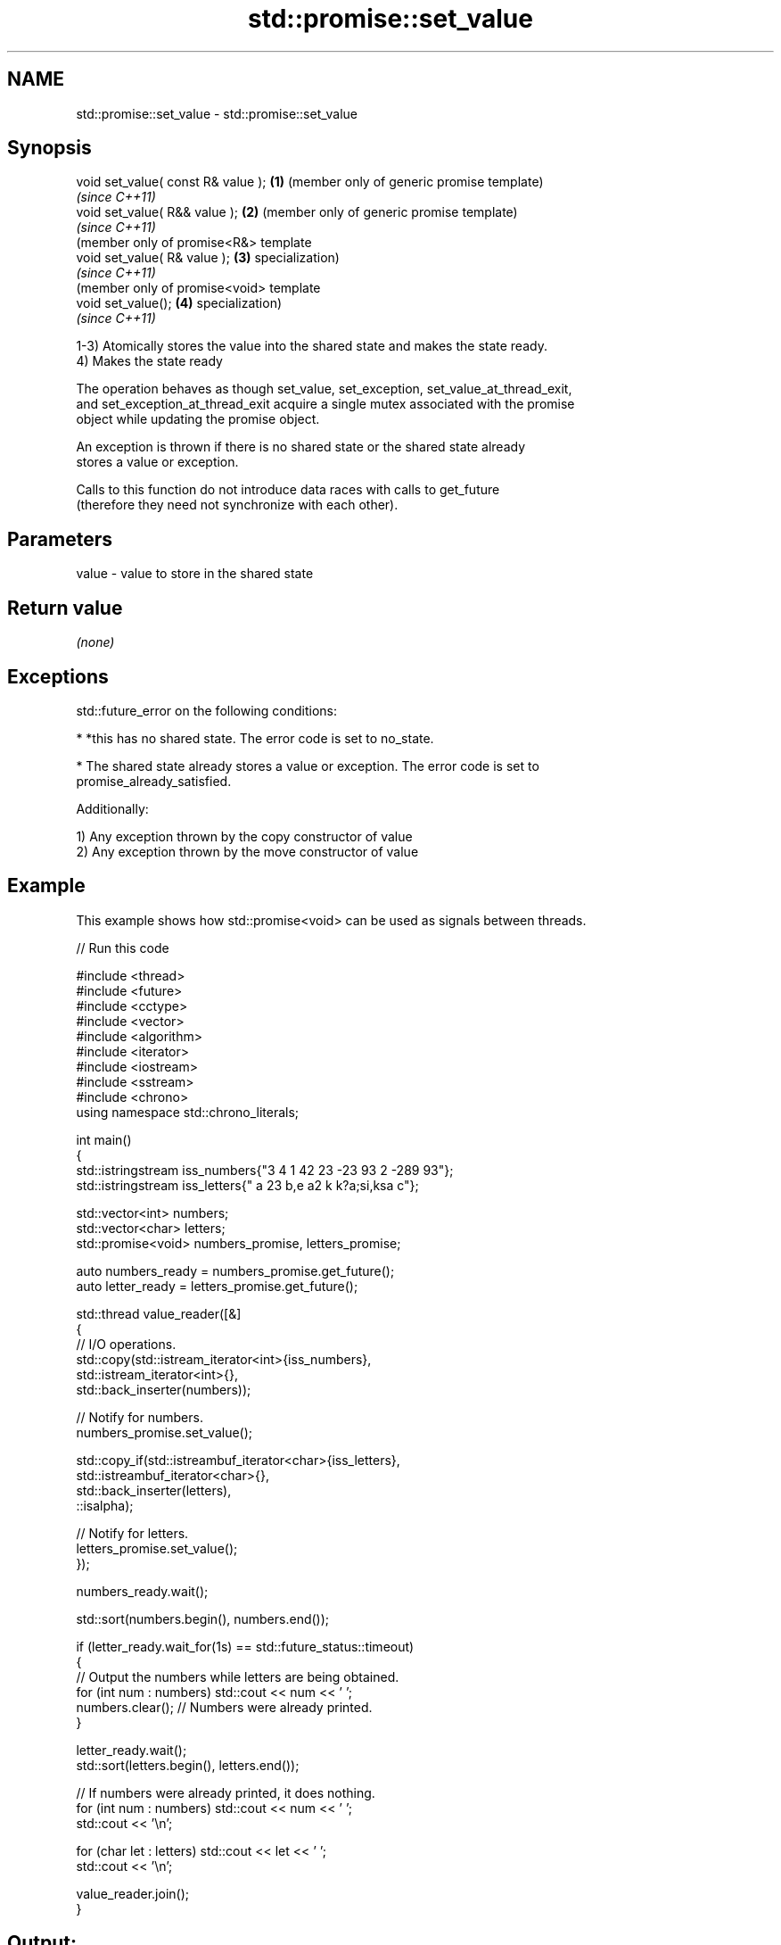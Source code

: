 .TH std::promise::set_value 3 "2022.07.31" "http://cppreference.com" "C++ Standard Libary"
.SH NAME
std::promise::set_value \- std::promise::set_value

.SH Synopsis
   void set_value( const R& value ); \fB(1)\fP (member only of generic promise template)
                                         \fI(since C++11)\fP
   void set_value( R&& value );      \fB(2)\fP (member only of generic promise template)
                                         \fI(since C++11)\fP
                                         (member only of promise<R&> template
   void set_value( R& value );       \fB(3)\fP specialization)
                                         \fI(since C++11)\fP
                                         (member only of promise<void> template
   void set_value();                 \fB(4)\fP specialization)
                                         \fI(since C++11)\fP

   1-3) Atomically stores the value into the shared state and makes the state ready.
   4) Makes the state ready

   The operation behaves as though set_value, set_exception, set_value_at_thread_exit,
   and set_exception_at_thread_exit acquire a single mutex associated with the promise
   object while updating the promise object.

   An exception is thrown if there is no shared state or the shared state already
   stores a value or exception.

   Calls to this function do not introduce data races with calls to get_future
   (therefore they need not synchronize with each other).

.SH Parameters

   value - value to store in the shared state

.SH Return value

   \fI(none)\fP

.SH Exceptions

   std::future_error on the following conditions:

     * *this has no shared state. The error code is set to no_state.

     * The shared state already stores a value or exception. The error code is set to
       promise_already_satisfied.

   Additionally:

   1) Any exception thrown by the copy constructor of value
   2) Any exception thrown by the move constructor of value

.SH Example

   This example shows how std::promise<void> can be used as signals between threads.


// Run this code

 #include <thread>
 #include <future>
 #include <cctype>
 #include <vector>
 #include <algorithm>
 #include <iterator>
 #include <iostream>
 #include <sstream>
 #include <chrono>
 using namespace std::chrono_literals;

 int main()
 {
     std::istringstream iss_numbers{"3 4 1 42 23 -23 93 2 -289 93"};
     std::istringstream iss_letters{" a 23 b,e a2 k k?a;si,ksa c"};

     std::vector<int> numbers;
     std::vector<char> letters;
     std::promise<void> numbers_promise, letters_promise;

     auto numbers_ready = numbers_promise.get_future();
     auto letter_ready = letters_promise.get_future();

     std::thread value_reader([&]
     {
         // I/O operations.
         std::copy(std::istream_iterator<int>{iss_numbers},
                   std::istream_iterator<int>{},
                   std::back_inserter(numbers));

         // Notify for numbers.
         numbers_promise.set_value();

         std::copy_if(std::istreambuf_iterator<char>{iss_letters},
                      std::istreambuf_iterator<char>{},
                      std::back_inserter(letters),
                      ::isalpha);

         // Notify for letters.
         letters_promise.set_value();
     });


     numbers_ready.wait();

     std::sort(numbers.begin(), numbers.end());

     if (letter_ready.wait_for(1s) == std::future_status::timeout)
     {
         // Output the numbers while letters are being obtained.
         for (int num : numbers) std::cout << num << ' ';
         numbers.clear(); // Numbers were already printed.
     }

     letter_ready.wait();
     std::sort(letters.begin(), letters.end());

     // If numbers were already printed, it does nothing.
     for (int num : numbers) std::cout << num << ' ';
     std::cout << '\\n';

     for (char let : letters) std::cout << let << ' ';
     std::cout << '\\n';

     value_reader.join();
 }

.SH Output:

 -289 -23 1 2 3 4 23 42 93 93
 a a a a b c e i k k k s s

.SH See also

   set_exception sets the result to indicate an exception
                 \fI(public member function)\fP

